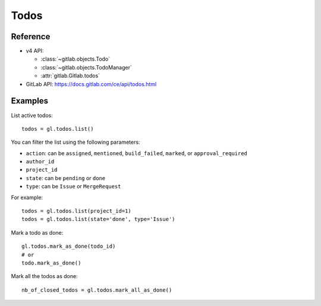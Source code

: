 #####
Todos
#####

Reference
---------

* v4 API:

  + :class:`~gitlab.objects.Todo`
  + :class:`~gitlab.objects.TodoManager`
  + :attr:`gitlab.Gitlab.todos`

* GitLab API: https://docs.gitlab.com/ce/api/todos.html

Examples
--------

List active todos::

    todos = gl.todos.list()

You can filter the list using the following parameters:

* ``action``: can be ``assigned``, ``mentioned``, ``build_failed``, ``marked``,
  or ``approval_required``
* ``author_id``
* ``project_id``
* ``state``: can be ``pending`` or ``done``
* ``type``: can be ``Issue`` or ``MergeRequest``

For example::

    todos = gl.todos.list(project_id=1)
    todos = gl.todos.list(state='done', type='Issue')

Mark a todo as done::

    gl.todos.mark_as_done(todo_id)
    # or
    todo.mark_as_done()

Mark all the todos as done::

    nb_of_closed_todos = gl.todos.mark_all_as_done()
